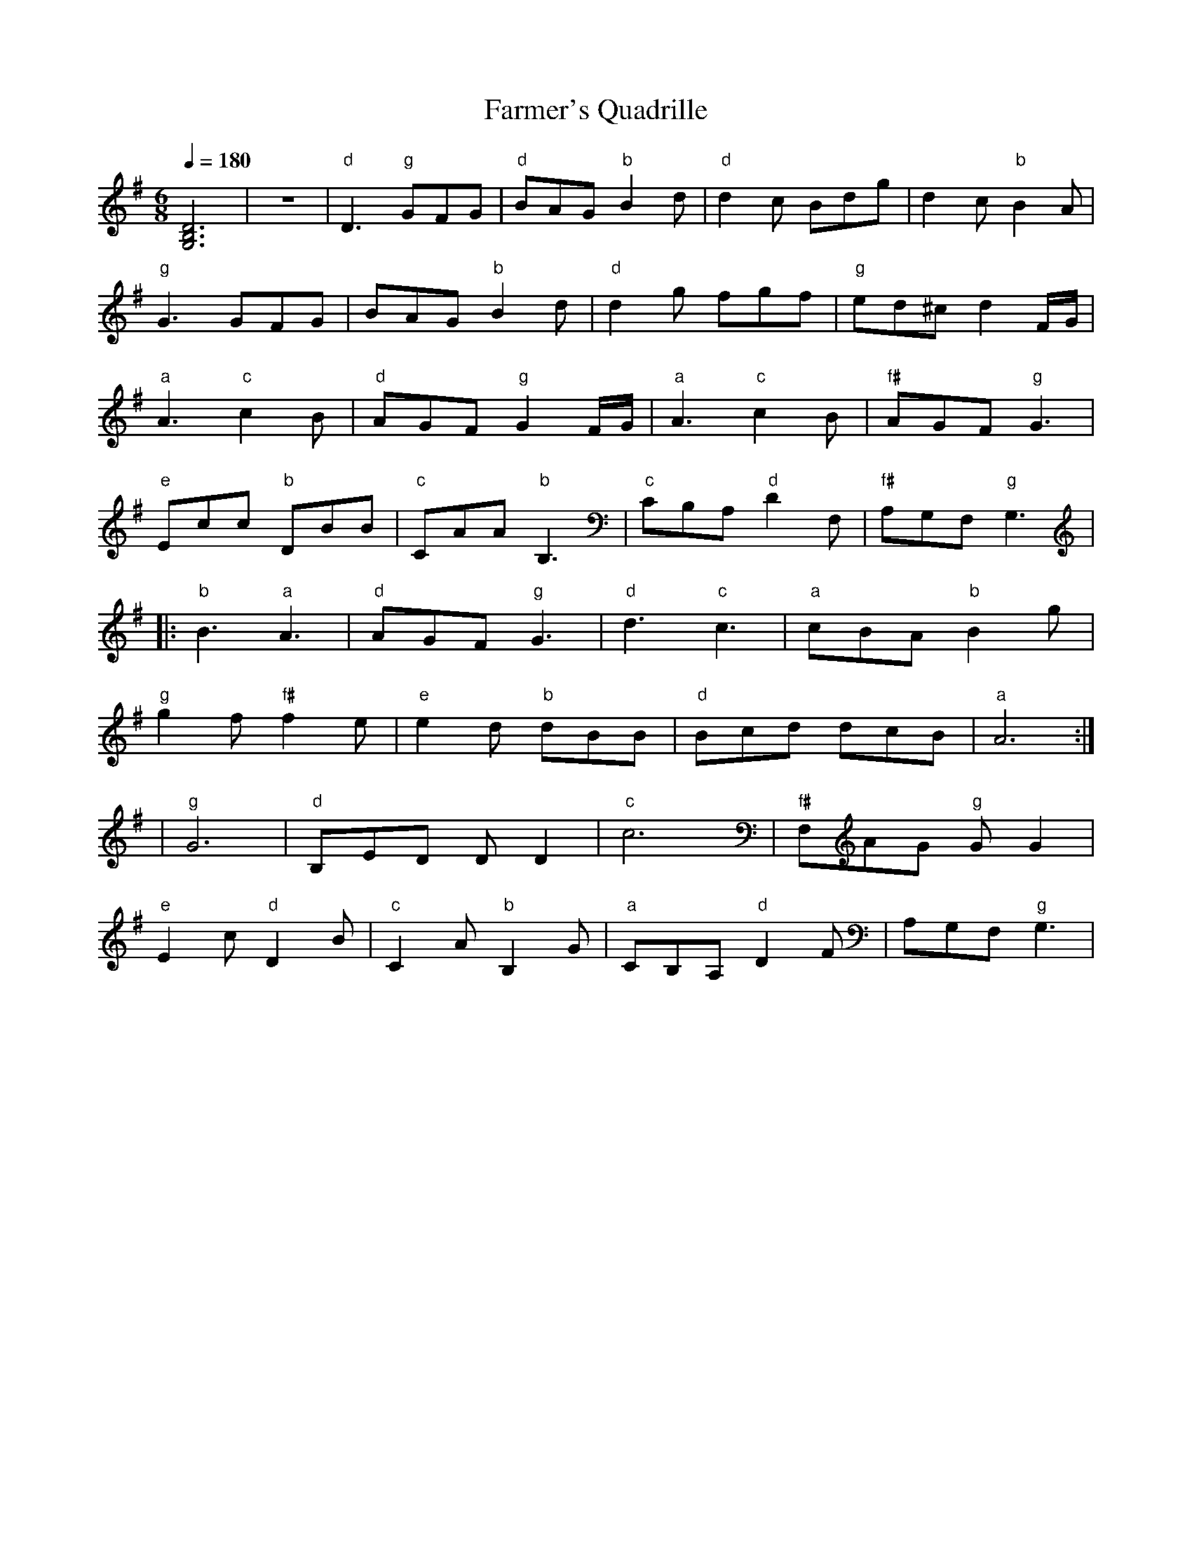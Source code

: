 X: 11
T: Farmer's Quadrille
M: 6/8
L: 1/8
Q: 1/4=180
K: G
%%MIDI gchord fzzfzz
%%MIDI program 23
%%MIDI bassprog 32
  [G,6B,6D6]    |z6              |\
  "d"D3 "g"GFG  |"d"BAG "b"B2d   |"d"d2c Bdg      |d2c "b"B2A        |
  "g"G3 GFG     | BAG "b"B2d     | "d"d2g fgf     |"g"ed^c d2F/G/    |
  "a"A3 "c"c2B  |"d"AGF "g"G2F/G/|"a" A3 "c"c2B   |"f#"AGF "g"G3     |
  "e"Ecc "b" DBB|"c"CAA "b"B,3   |"c"CB,A, "d"D2F,|"f#"A,G,F, "g" G,3|
|:"b"B3 "a" A3  |"d"AGF "g"G3    |"d"d3 "c"c3     |"a"cBA "b"B2g     |
  "g"g2f "f#"f2e|"e"e2d "b"dBB   |"d"Bcd dcB      |"a"A6             :|
| "g"G6         |"d" B,ED DD2    |"c"c6           |"f#"F,AG "g"GG2   |
  "e"E2c "d"D2B |"c"C2A "b"B,2G  |"a"CB,A, "d"D2F |A,G,F,"g" G,3     |
